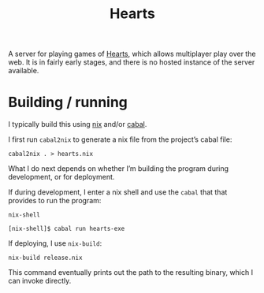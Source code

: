 #+title: Hearts

A server for playing games of [[https://en.wikipedia.org/wiki/Hearts_(card_game)][Hearts]], which allows multiplayer play over the web. It is in fairly early stages, and there is no hosted instance of the server available.

* Building / running

I typically build this using [[https://en.wikipedia.org/wiki/Nix_(package_manager)][nix]] and/or [[https://en.wikipedia.org/wiki/Cabal_(software)][cabal]].

I first run ~cabal2nix~ to generate a nix file from the project’s cabal file:

#+begin_src fish
  cabal2nix . > hearts.nix
#+end_src

What I do next depends on whether I’m building the program during development, or for deployment.

If during development, I enter a nix shell and use the ~cabal~ that that provides to run the program:

#+begin_src fish
  nix-shell

  [nix-shell]$ cabal run hearts-exe
#+end_src

If deploying, I use ~nix-build~:

#+begin_src fish
  nix-build release.nix
#+end_src

This command eventually prints out the path to the resulting binary, which I can invoke directly.
